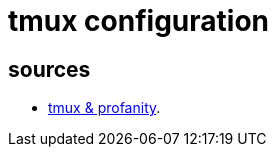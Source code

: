 = tmux configuration

== sources

* https://profanity-im.github.io/blog/post/how-to-run-profanity-instances-within-tmux/[tmux & profanity].
